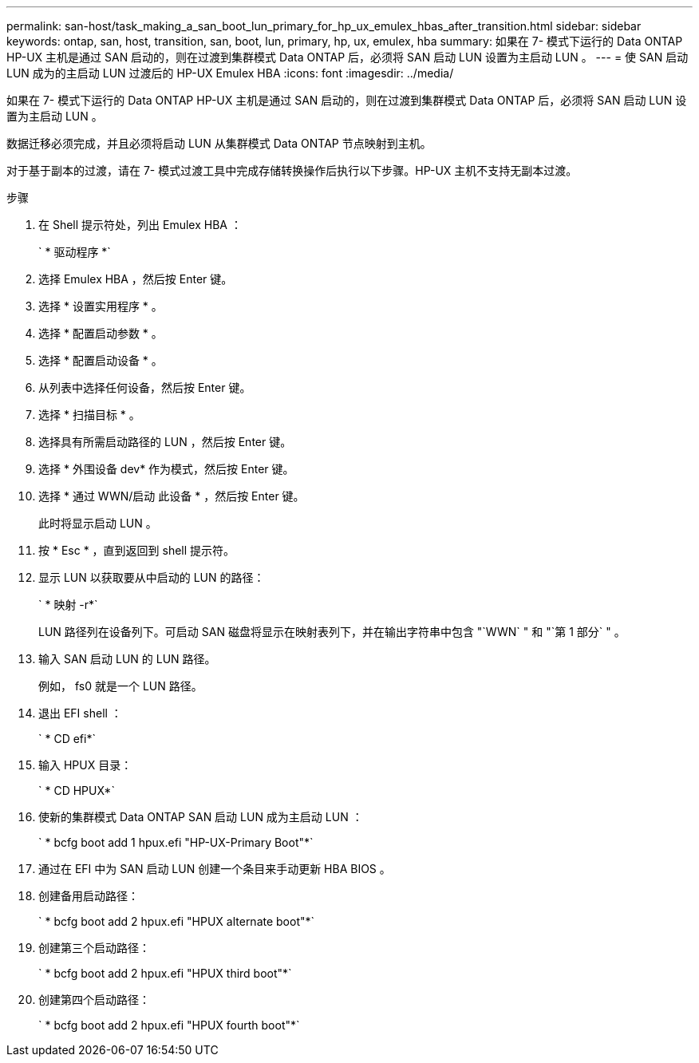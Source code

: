 ---
permalink: san-host/task_making_a_san_boot_lun_primary_for_hp_ux_emulex_hbas_after_transition.html 
sidebar: sidebar 
keywords: ontap, san, host, transition, san, boot, lun, primary, hp, ux, emulex, hba 
summary: 如果在 7- 模式下运行的 Data ONTAP HP-UX 主机是通过 SAN 启动的，则在过渡到集群模式 Data ONTAP 后，必须将 SAN 启动 LUN 设置为主启动 LUN 。 
---
= 使 SAN 启动 LUN 成为的主启动 LUN 过渡后的 HP-UX Emulex HBA
:icons: font
:imagesdir: ../media/


[role="lead"]
如果在 7- 模式下运行的 Data ONTAP HP-UX 主机是通过 SAN 启动的，则在过渡到集群模式 Data ONTAP 后，必须将 SAN 启动 LUN 设置为主启动 LUN 。

数据迁移必须完成，并且必须将启动 LUN 从集群模式 Data ONTAP 节点映射到主机。

对于基于副本的过渡，请在 7- 模式过渡工具中完成存储转换操作后执行以下步骤。HP-UX 主机不支持无副本过渡。

.步骤
. 在 Shell 提示符处，列出 Emulex HBA ：
+
` * 驱动程序 *`

. 选择 Emulex HBA ，然后按 Enter 键。
. 选择 * 设置实用程序 * 。
. 选择 * 配置启动参数 * 。
. 选择 * 配置启动设备 * 。
. 从列表中选择任何设备，然后按 Enter 键。
. 选择 * 扫描目标 * 。
. 选择具有所需启动路径的 LUN ，然后按 Enter 键。
. 选择 * 外围设备 dev* 作为模式，然后按 Enter 键。
. 选择 * 通过 WWN/启动 此设备 * ，然后按 Enter 键。
+
此时将显示启动 LUN 。

. 按 * Esc * ，直到返回到 shell 提示符。
. 显示 LUN 以获取要从中启动的 LUN 的路径：
+
` * 映射 -r*`

+
LUN 路径列在设备列下。可启动 SAN 磁盘将显示在映射表列下，并在输出字符串中包含 "`WWN` " 和 "`第 1 部分` " 。

. 输入 SAN 启动 LUN 的 LUN 路径。
+
例如， fs0 就是一个 LUN 路径。

. 退出 EFI shell ：
+
` * CD efi*`

. 输入 HPUX 目录：
+
` * CD HPUX*`

. 使新的集群模式 Data ONTAP SAN 启动 LUN 成为主启动 LUN ：
+
` * bcfg boot add 1 hpux.efi "HP-UX-Primary Boot"*`

. 通过在 EFI 中为 SAN 启动 LUN 创建一个条目来手动更新 HBA BIOS 。
. 创建备用启动路径：
+
` * bcfg boot add 2 hpux.efi "HPUX alternate boot"*`

. 创建第三个启动路径：
+
` * bcfg boot add 2 hpux.efi "HPUX third boot"*`

. 创建第四个启动路径：
+
` * bcfg boot add 2 hpux.efi "HPUX fourth boot"*`



